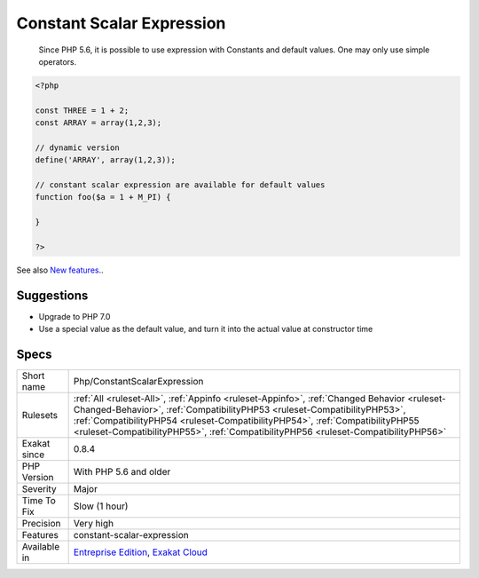 .. _php-constantscalarexpression:

.. _constant-scalar-expression:

Constant Scalar Expression
++++++++++++++++++++++++++

  Since PHP 5.6, it is possible to use expression with Constants and default values. One may only use simple operators.

.. code-block:: php
   
   <?php
   
   const THREE = 1 + 2;
   const ARRAY = array(1,2,3);
   
   // dynamic version
   define('ARRAY', array(1,2,3));
   
   // constant scalar expression are available for default values
   function foo($a = 1 + M_PI) {
   
   }
   
   ?>

See also `New features <https://www.php.net/manual/en/migration56.new-features.php>`_..


Suggestions
___________

* Upgrade to PHP 7.0
* Use a special value as the default value, and turn it into the actual value at constructor time




Specs
_____

+--------------+------------------------------------------------------------------------------------------------------------------------------------------------------------------------------------------------------------------------------------------------------------------------------------------------------------------------------------------------+
| Short name   | Php/ConstantScalarExpression                                                                                                                                                                                                                                                                                                                   |
+--------------+------------------------------------------------------------------------------------------------------------------------------------------------------------------------------------------------------------------------------------------------------------------------------------------------------------------------------------------------+
| Rulesets     | :ref:`All <ruleset-All>`, :ref:`Appinfo <ruleset-Appinfo>`, :ref:`Changed Behavior <ruleset-Changed-Behavior>`, :ref:`CompatibilityPHP53 <ruleset-CompatibilityPHP53>`, :ref:`CompatibilityPHP54 <ruleset-CompatibilityPHP54>`, :ref:`CompatibilityPHP55 <ruleset-CompatibilityPHP55>`, :ref:`CompatibilityPHP56 <ruleset-CompatibilityPHP56>` |
+--------------+------------------------------------------------------------------------------------------------------------------------------------------------------------------------------------------------------------------------------------------------------------------------------------------------------------------------------------------------+
| Exakat since | 0.8.4                                                                                                                                                                                                                                                                                                                                          |
+--------------+------------------------------------------------------------------------------------------------------------------------------------------------------------------------------------------------------------------------------------------------------------------------------------------------------------------------------------------------+
| PHP Version  | With PHP 5.6 and older                                                                                                                                                                                                                                                                                                                         |
+--------------+------------------------------------------------------------------------------------------------------------------------------------------------------------------------------------------------------------------------------------------------------------------------------------------------------------------------------------------------+
| Severity     | Major                                                                                                                                                                                                                                                                                                                                          |
+--------------+------------------------------------------------------------------------------------------------------------------------------------------------------------------------------------------------------------------------------------------------------------------------------------------------------------------------------------------------+
| Time To Fix  | Slow (1 hour)                                                                                                                                                                                                                                                                                                                                  |
+--------------+------------------------------------------------------------------------------------------------------------------------------------------------------------------------------------------------------------------------------------------------------------------------------------------------------------------------------------------------+
| Precision    | Very high                                                                                                                                                                                                                                                                                                                                      |
+--------------+------------------------------------------------------------------------------------------------------------------------------------------------------------------------------------------------------------------------------------------------------------------------------------------------------------------------------------------------+
| Features     | constant-scalar-expression                                                                                                                                                                                                                                                                                                                     |
+--------------+------------------------------------------------------------------------------------------------------------------------------------------------------------------------------------------------------------------------------------------------------------------------------------------------------------------------------------------------+
| Available in | `Entreprise Edition <https://www.exakat.io/entreprise-edition>`_, `Exakat Cloud <https://www.exakat.io/exakat-cloud/>`_                                                                                                                                                                                                                        |
+--------------+------------------------------------------------------------------------------------------------------------------------------------------------------------------------------------------------------------------------------------------------------------------------------------------------------------------------------------------------+


